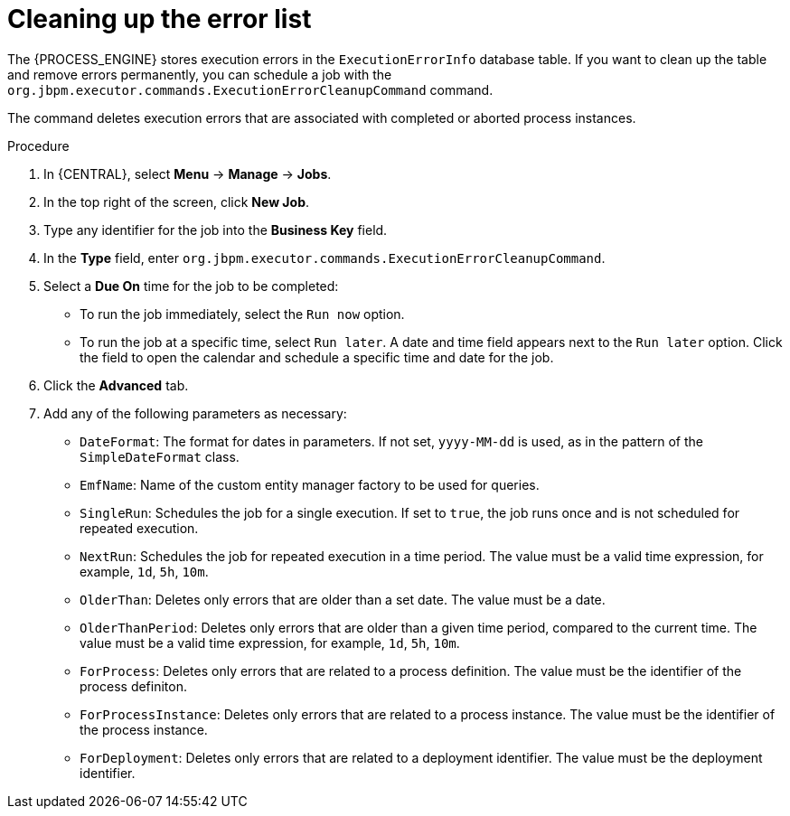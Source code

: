 [id='error-list-cleanup-proc_{context}']
= Cleaning up the error list

The {PROCESS_ENGINE} stores execution errors in the `ExecutionErrorInfo` database table. If you want to clean up the table and remove errors permanently, you can schedule a job with the `org.jbpm.executor.commands.ExecutionErrorCleanupCommand` command.

The command deletes execution errors that are associated with completed or aborted process instances.

.Procedure

. In {CENTRAL}, select *Menu* -> *Manage* -> *Jobs*.
. In the top right of the screen, click *New Job*.
. Type any identifier for the job into the *Business Key* field.
. In the *Type* field, enter `org.jbpm.executor.commands.ExecutionErrorCleanupCommand`.
. Select a *Due On* time for the job to be completed:
** To run the job immediately, select the `Run now` option.
** To run the job at a specific time, select `Run later`. A date and time field appears next to the `Run later` option. Click the field to open the calendar and schedule a specific time and date for the job.
. Click the *Advanced* tab.
. Add any of the following parameters as necessary:
* `DateFormat`: The format for dates in parameters. If not set, `yyyy-MM-dd` is used, as in the pattern of the `SimpleDateFormat` class.
* `EmfName`: Name of the custom entity manager factory to be used for queries.
* `SingleRun`: Schedules the job for a single execution. If set to `true`, the job runs once and is not scheduled for repeated execution.
* `NextRun`: Schedules the job for repeated execution in a time period. The value must be a valid time expression, for example, `1d`, `5h`, `10m`.
* `OlderThan`: Deletes only errors that are older than a set date. The value must be a date.
* `OlderThanPeriod`: Deletes only errors that are older than a given time period, compared to the current time. The value must be a valid time expression, for example, `1d`, `5h`, `10m`.
* `ForProcess`: Deletes only errors that are related to a process definition. The value must be the identifier of the process definiton.
* `ForProcessInstance`: Deletes only errors that are related to a process instance. The value must be the identifier of the process instance.
* `ForDeployment`: Deletes only errors that are related to a deployment identifier. The value must be the deployment identifier.
